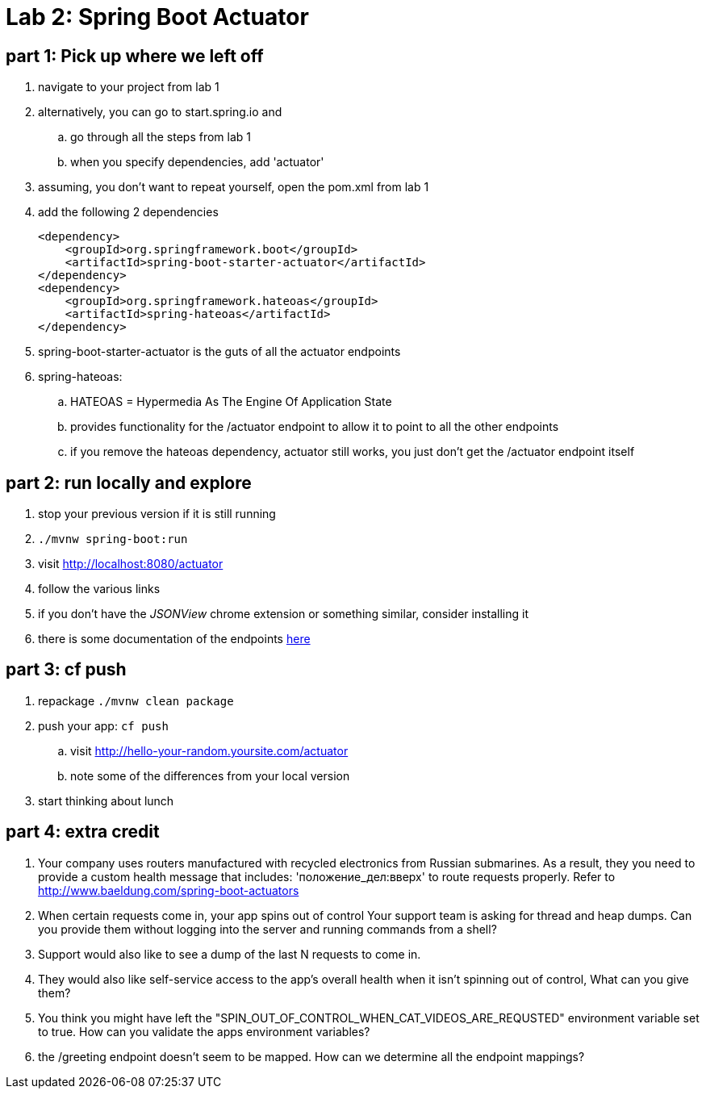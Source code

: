 = Lab 2: Spring Boot Actuator

== part 1: Pick up where we left off
. navigate to your project from lab 1
. alternatively, you can go to start.spring.io and
.. go through all the steps from lab 1
.. when you specify dependencies, add 'actuator'
. assuming, you don't want to repeat yourself, open the pom.xml from lab 1
. add the following 2 dependencies
+
....
<dependency>
    <groupId>org.springframework.boot</groupId>
    <artifactId>spring-boot-starter-actuator</artifactId>
</dependency>
<dependency>
    <groupId>org.springframework.hateoas</groupId>
    <artifactId>spring-hateoas</artifactId>
</dependency>

....
. spring-boot-starter-actuator is the guts of all the actuator endpoints
. spring-hateoas:
.. HATEOAS = Hypermedia As The Engine Of Application State
.. provides functionality for the /actuator endpoint to allow it to point to all the other endpoints
.. if you remove the hateoas dependency, actuator still works, you just don't get the /actuator endpoint itself

== part 2: run locally and explore
. stop your previous version if it is still running
. `./mvnw spring-boot:run`
. visit http://localhost:8080/actuator
. follow the various links
. if you don't have the _JSONView_ chrome extension or something similar, consider installing it
. there is some documentation of the endpoints http://docs.spring.io/spring-boot/docs/current/reference/html/production-ready-endpoints.html[here]

== part 3:  cf push

. repackage `./mvnw clean package`
. push your app:  `cf push`
.. visit http://hello-your-random.yoursite.com/actuator
.. note some of the differences from your local version
. start thinking about lunch

== part 4: extra credit

. Your company uses routers manufactured with recycled electronics from Russian submarines.  As a result, they you need to provide a custom health message that includes: 'положение_дел:вверх' to route requests properly.  Refer to http://www.baeldung.com/spring-boot-actuators
. When certain requests come in, your app spins out of control  Your support team is asking for thread and heap dumps.  Can you provide them without logging into the server and running commands from a shell?
. Support would also like to see a dump of the last N requests to come in.
. They would also like self-service access to the app's overall health when it isn't spinning out of control,  What can you give them?
. You think you might have left the "SPIN_OUT_OF_CONTROL_WHEN_CAT_VIDEOS_ARE_REQUSTED" environment variable set to true.  How can you validate the apps environment variables?
. the /greeting endpoint doesn't seem to be mapped.  How can we determine all the endpoint mappings?




